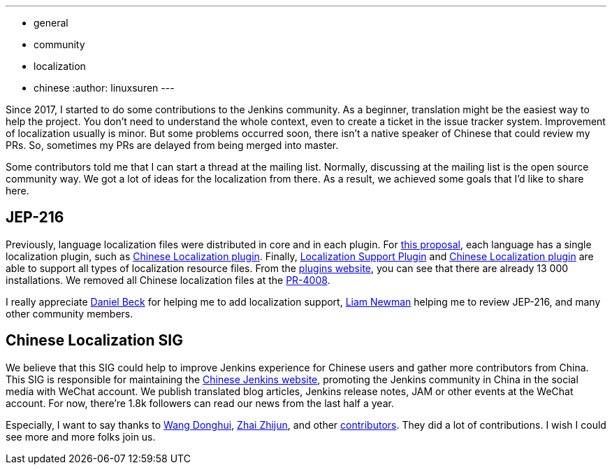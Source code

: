 ---
:layout: post
:title: A Big Step of the Chinese Localization
:tags:
- general
- community
- localization
- chinese
:author: linuxsuren
---

Since 2017, I started to do some contributions to the Jenkins community. As a beginner, translation might be
the easiest way to help the project. You don't need to understand the whole context, even to create a ticket in the
issue tracker system. Improvement of localization usually is minor. But some problems occurred soon,
there isn't a native speaker of Chinese that could review my PRs. So, sometimes my PRs
are delayed from being merged into master.

Some contributors told me that I can start a thread at the mailing list. Normally, discussing at the mailing list
is the open source community way. We got a lot of ideas for the localization from there. As a result,
we achieved some goals that I'd like to share here.

== JEP-216

Previously, language localization files were distributed in core and in each plugin.
For https://github.com/jenkinsci/jep/blob/master/jep/216/README.adoc[this proposal], each language has a single localization plugin, such as https://github.com/jenkinsci/localization-zh-cn-plugin[Chinese Localization plugin].
Finally, https://github.com/jenkinsci/localization-support-plugin[Localization Support Plugin] and
https://github.com/jenkinsci/localization-zh-cn-plugin[Chinese Localization plugin] are able to support
all types of localization resource files. From the https://plugins.jenkins.io/localization-zh-cn[plugins website],
you can see that there are already 13 000 installations.
We removed all Chinese localization files at the https://github.com/jenkinsci/jenkins/pull/4008[PR-4008].

I really appreciate https://github.com/daniel-beck[Daniel Beck] for helping me to add localization support,
https://github.com/bitwiseman[Liam Newman] helping me to review JEP-216, and many other community members.

== Chinese Localization SIG

We believe that this SIG could help to improve Jenkins experience for Chinese users and gather more contributors
from China. This SIG is responsible for maintaining the https://jenkins.io/zh/[Chinese Jenkins website],
promoting the Jenkins community in China in the social media with WeChat account. We publish translated blog
articles, Jenkins release notes, JAM or other events at the WeChat account. For now, there're 1.8k followers can
read our news from the last half a year.

Especially, I want to say thanks to https://github.com/donhui[Wang Donghui], https://github.com/zacker330[Zhai Zhijun], and other https://github.com/jenkins-infra/wechat/graphs/contributors[contributors]. They did a lot of contributions.
I wish I could see more and more folks join us.
